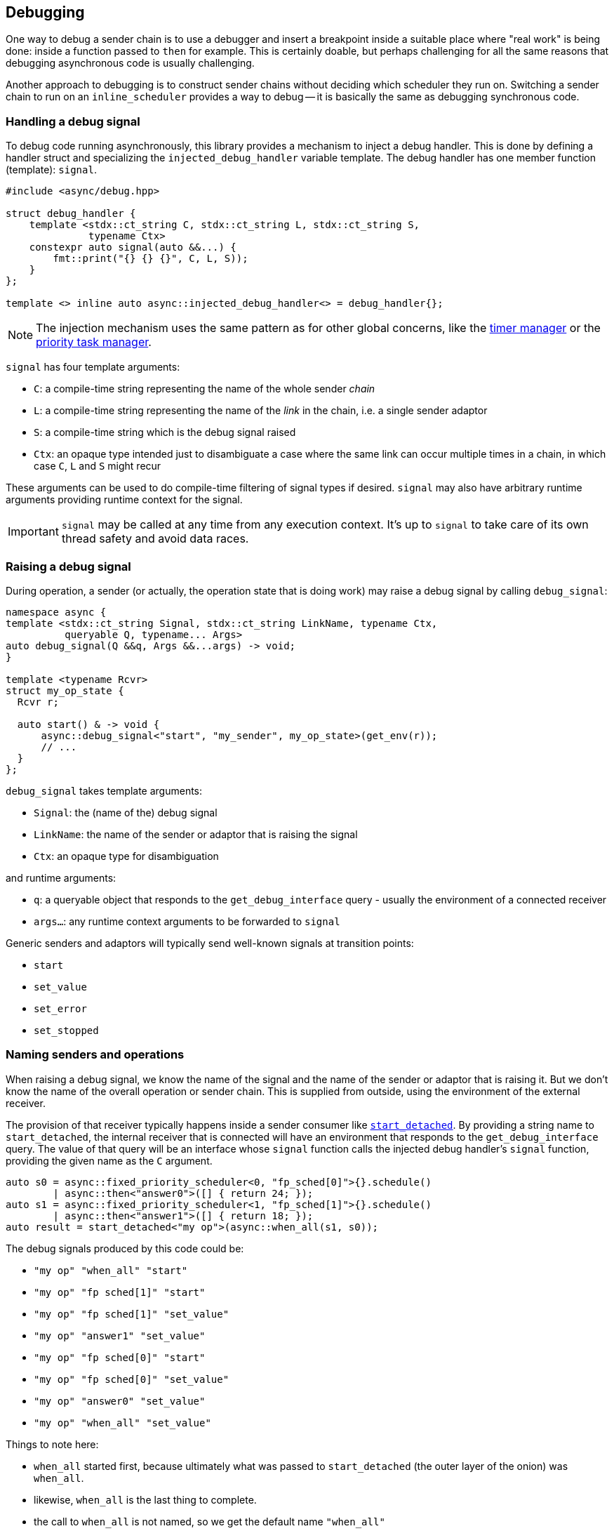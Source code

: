 
== Debugging

One way to debug a sender chain is to use a debugger and insert a breakpoint
inside a suitable place where "real work" is being done: inside a function
passed to `then` for example. This is certainly doable, but perhaps challenging
for all the same reasons that debugging asynchronous code is usually
challenging.

Another approach to debugging is to construct sender chains without deciding
which scheduler they run on. Switching a sender chain to run on an
`inline_scheduler` provides a way to debug -- it is basically the same as
debugging synchronous code.

=== Handling a debug signal

To debug code running asynchronously, this library provides a mechanism to
inject a debug handler. This is done by defining a handler struct and
specializing the `injected_debug_handler` variable template. The debug handler
has one member function (template): `signal`.

[source,cpp]
----
#include <async/debug.hpp>

struct debug_handler {
    template <stdx::ct_string C, stdx::ct_string L, stdx::ct_string S,
              typename Ctx>
    constexpr auto signal(auto &&...) {
        fmt::print("{} {} {}", C, L, S));
    }
};

template <> inline auto async::injected_debug_handler<> = debug_handler{};
----

NOTE: The injection mechanism uses the same pattern as for other global
concerns, like the xref:schedulers.adoc#_time_scheduler[timer manager] or the
xref:schedulers.adoc#_fixed_priority_scheduler[priority task manager].

`signal` has four template arguments:

 - `C`: a compile-time string representing the name of the whole sender
   __chain__
 - `L`: a compile-time string representing the name of the __link__ in the
   chain, i.e. a single sender adaptor
 - `S`: a compile-time string which is the debug signal raised
 - `Ctx`: an opaque type intended just to disambiguate a case where the same
   link can occur multiple times in a chain, in which case `C`, `L` and `S`
   might recur

These arguments can be used to do compile-time filtering of signal types if
desired. `signal` may also have arbitrary runtime arguments providing runtime
context for the signal.

IMPORTANT: `signal` may be called at any time from any execution context. It's
up to `signal` to take care of its own thread safety and avoid data races.

=== Raising a debug signal

During operation, a sender (or actually, the operation state that is doing
work) may raise a debug signal by calling `debug_signal`:

[source,cpp]
----
namespace async {
template <stdx::ct_string Signal, stdx::ct_string LinkName, typename Ctx,
          queryable Q, typename... Args>
auto debug_signal(Q &&q, Args &&...args) -> void;
}

template <typename Rcvr>
struct my_op_state {
  Rcvr r;

  auto start() & -> void {
      async::debug_signal<"start", "my_sender", my_op_state>(get_env(r));
      // ...
  }
};
----

`debug_signal` takes template arguments:

 - `Signal`: the (name of the) debug signal
 - `LinkName`: the name of the sender or adaptor that is raising the signal
 - `Ctx`: an opaque type for disambiguation

and runtime arguments:

 - `q`: a queryable object that responds to the `get_debug_interface` query -
   usually the environment of a connected receiver
 - `args...`: any runtime context arguments to be forwarded to `signal`

Generic senders and adaptors will typically send well-known signals at transition points:

 - `start`
 - `set_value`
 - `set_error`
 - `set_stopped`

=== Naming senders and operations

When raising a debug signal, we know the name of the signal and the name of the
sender or adaptor that is raising it. But we don't know the name of the overall
operation or sender chain. This is supplied from outside, using the environment
of the external receiver.

The provision of that receiver typically happens inside a sender consumer like
xref:sender_consumers.adoc#_start_detached[`start_detached`]. By providing a
string name to `start_detached`, the internal receiver that is connected will
have an environment that responds to the `get_debug_interface` query. The value
of that query will be an interface whose `signal` function calls the injected
debug handler's `signal` function, providing the given name as the `C` argument.

[source,cpp]
----
auto s0 = async::fixed_priority_scheduler<0, "fp_sched[0]">{}.schedule()
        | async::then<"answer0">([] { return 24; });
auto s1 = async::fixed_priority_scheduler<1, "fp_sched[1]">{}.schedule()
        | async::then<"answer1">([] { return 18; });
auto result = start_detached<"my op">(async::when_all(s1, s0));
----

The debug signals produced by this code could be:

 - `"my op" "when_all"    "start"`
 - `"my op" "fp sched[1]" "start"`
 - `"my op" "fp sched[1]" "set_value"`
 - `"my op" "answer1"     "set_value"`
 - `"my op" "fp sched[0]" "start"`
 - `"my op" "fp sched[0]" "set_value"`
 - `"my op" "answer0"     "set_value"`
 - `"my op" "when_all"    "set_value"`

Things to note here:

 - `when_all` started first, because ultimately what was passed to
   `start_detached` (the outer layer of the onion) was `when_all`.
 - likewise, `when_all` is the last thing to complete.
 - the call to `when_all` is not named, so we get the default name `"when_all"`
 - `then` does not produce a `"start"` debug signal of its own.
 - `fp sched[1]` ran before `fp sched[0]` even though presumably `0` is a higher
   priority than `1`. What happened was that `when_all` started `fp sched[1]`
   first - and this caused an immediate interrupt. That interrupt did not return
   until the `answer1` sender had completed.

Other orderings are possible, of course, according to exactly how a sender chain
is executed. But the usual invariants apply.
